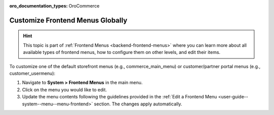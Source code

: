 :oro_documentation_types: OroCommerce

.. _frontend-menu-globally:

Customize Frontend Menus Globally
=================================

.. hint:: This topic is part of :ref:`Frontend Menus <backend-frontend-menus>` where you can learn more about all available types of frontend menus, how to configure them on other levels, and edit their items.

To customize one of the default storefront menus (e.g., commerce_main_menu) or customer/partner portal menus (e.g., customer_usermenu):

1. Navigate to **System > Frontend Menus** in the main menu.
2. Click on the menu you would like to edit.
3. Update the menu contents following the guidelines provided in the :ref:`Edit a Frontend Menu <user-guide--system--menu--menu-frontend>` section.
   The changes apply automatically.
